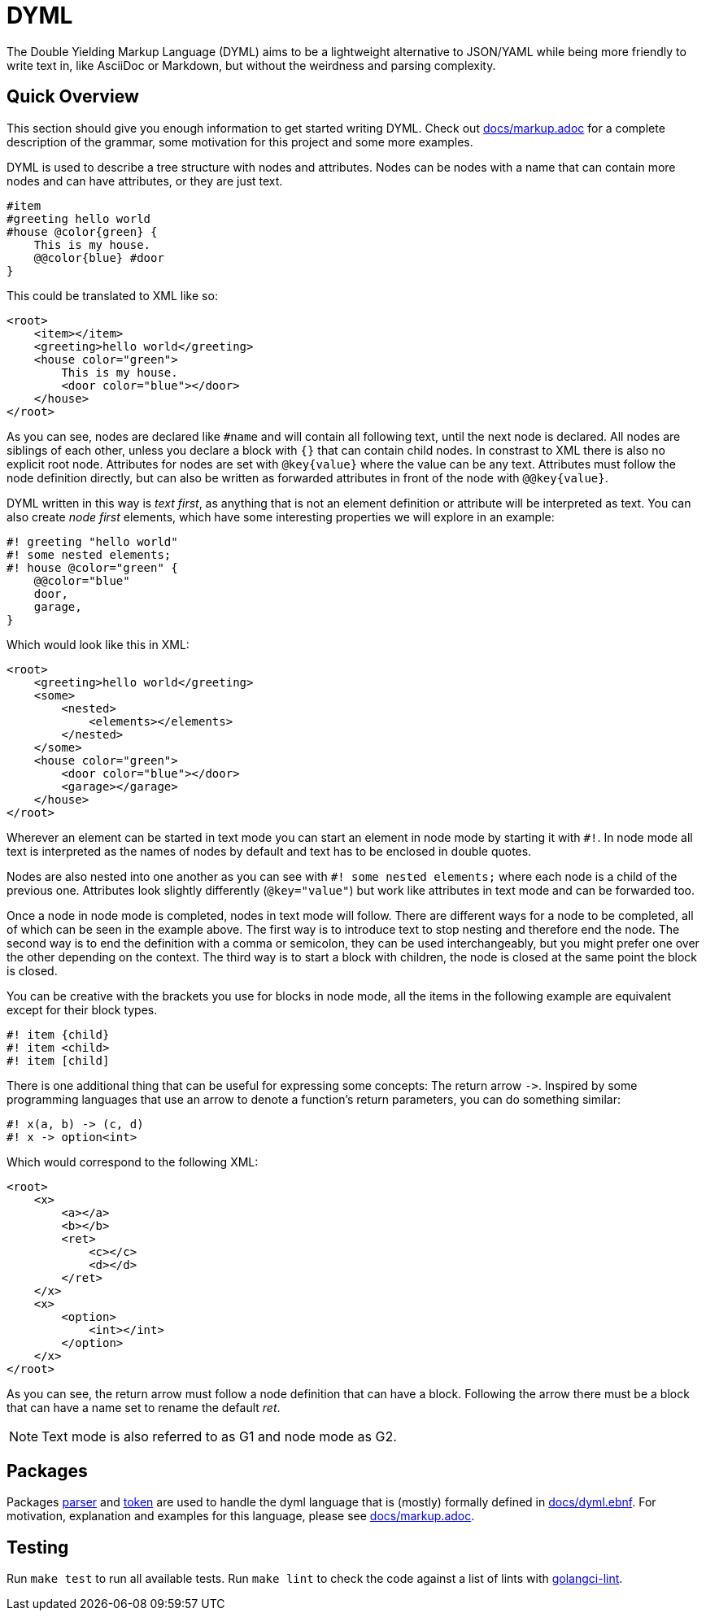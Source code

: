 = DYML

The Double Yielding Markup Language (DYML) aims to be a lightweight alternative to JSON/YAML while being more friendly to write text in, like AsciiDoc or Markdown, but without the weirdness and parsing complexity.

== Quick Overview

This section should give you enough information to get started writing DYML.
Check out link:docs/markup.adoc[] for a complete description of the grammar, some motivation for this project and some more examples.

DYML is used to describe a tree structure with nodes and attributes.
Nodes can be nodes with a name that can contain more nodes and can have attributes, or they are just text.

[source,dyml]
----
#item
#greeting hello world
#house @color{green} {
    This is my house.
    @@color{blue} #door
}
----

This could be translated to XML like so:

[source,xml]
----
<root>
    <item></item>
    <greeting>hello world</greeting>
    <house color="green">
        This is my house.
        <door color="blue"></door>
    </house>
</root>
----

As you can see, nodes are declared like `+#name+` and will contain all following text, until the next node is declared.
All nodes are siblings of each other, unless you declare a block with `+{}+` that can contain child nodes.
In constrast to XML there is also no explicit root node.
Attributes for nodes are set with `+@key{value}+` where the value can be any text.
Attributes must follow the node definition directly, but can also be written as forwarded attributes in front of the node with `+@@key{value}+`.

DYML written in this way is _text first_, as anything that is not an element definition or attribute will be interpreted as text.
You can also create _node first_ elements, which have some interesting properties we will explore in an example:

[source,dyml]
----
#! greeting "hello world"
#! some nested elements;
#! house @color="green" {
    @@color="blue"
    door,
    garage,
}
----

Which would look like this in XML:

[source,xml]
----
<root>
    <greeting>hello world</greeting>
    <some>
        <nested>
            <elements></elements>
        </nested>
    </some>
    <house color="green">
        <door color="blue"></door>
        <garage></garage>
    </house>
</root>
----

Wherever an element can be started in text mode you can start an element in node mode by starting it with `+#!+`.
In node mode all text is interpreted as the names of nodes by default and text has to be enclosed in double quotes.

Nodes are also nested into one another as you can see with `+#! some nested elements;+` where each node is a child of the previous one.
Attributes look slightly differently (`+@key="value"+`) but work like attributes in text mode and can be forwarded too.

Once a node in node mode is completed, nodes in text mode will follow.
There are different ways for a node to be completed, all of which can be seen in the example above.
The first way is to introduce text to stop nesting and therefore end the node.
The second way is to end the definition with a comma or semicolon, they can be used interchangeably, but you might prefer one over the other depending on the context.
The third way is to start a block with children, the node is closed at the same point the block is closed.

You can be creative with the brackets you use for blocks in node mode, all the items in the following example are equivalent except for their block types.

[source,dyml]
----
#! item {child}
#! item <child>
#! item [child]
----

There is one additional thing that can be useful for expressing some concepts: The return arrow `+->+`.
Inspired by some programming languages that use an arrow to denote a function's return parameters, you can do something similar:

[source,dyml]
----
#! x(a, b) -> (c, d)
#! x -> option<int>
----

Which would correspond to the following XML:

[source,xml]
----
<root>
    <x>
        <a></a>
        <b></b>
        <ret>
            <c></c>
            <d></d>
        </ret>
    </x>
    <x>
        <option>
            <int></int>
        </option>
    </x>
</root>
----

As you can see, the return arrow must follow a node definition that can have a block.
Following the arrow there must be a block that can have a name set to rename the default _ret_.

NOTE: Text mode is also referred to as G1 and node mode as G2.

== Packages

Packages link:parser[] and link:token[] are used to handle the dyml language that is (mostly) formally defined in
link:docs/dyml.ebnf[].
For motivation, explanation and examples for this language, please see link:docs/markup.adoc[].

== Testing

Run `make test` to run all available tests.
Run `make lint` to check the code against a list of lints with https://golangci-lint.run[golangci-lint].